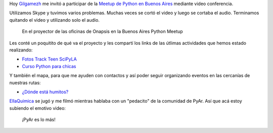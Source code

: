 .. title: Transmissão ao vivo
.. slug: transmissao-ao-vivo
.. date: 2015-05-30 13:07:26 UTC-03:00
.. tags: argentina en python, posadas, misiones, argentina, bs as meetup, video, lightning talk
.. category: 
.. link: 
.. description: 
.. type: text

Hoy `Gilgamezh <https://twitter.com/gilgamezh>`_ me invitó a
participar de la `Meetup de Python en Buenos Aires
<http://www.meetup.com/Buenos-Aires-Python-Meetup/events/222357366/>`_
mediante video conferencia.

Utilizamos Skype y tuvimos varios problemas. Muchas veces se cortó el
video y luego se cortaba el audio. Terminamos quitando el video y
utilizando solo el audio.

.. figure:: en-vivo.thumbnail.jpg
   :target: en-vivo.jpg

   En el proyector de las oficinas de Onapsis en la Buenos Aires
   Python Meetup


.. TEASER_END

Les conté un poquitito de qué va el proyecto y les compartí los links
de las útlimas actividades que hemos estado realizando:

* `Fotos Track Teen SciPyLA
  <https://argentinaenpython.com/galeria/track-teen/>`_
* `Curso Python para chicas
  <https://argentinaenpython.com/python-for-ladies/>`_

Y también el mapa, para que me ayuden con contactos y así poder seguir
organizando eventos en las cercanías de nuestras rutas:

* `¿Dónde está humitos?
  <https://argentinaenpython.com/donde-esta-humitos/>`_

`EllaQuimica <https://twitter.com/EllaQuimica>`_ se jugó y me filmó
mientras hablaba con un "pedacito" de la comunidad de PyAr. Así que
acá estoy subiendo el emotivo video:

  ¡PyAr es lo más!

.. youtube:: NvWHxABMbpk
